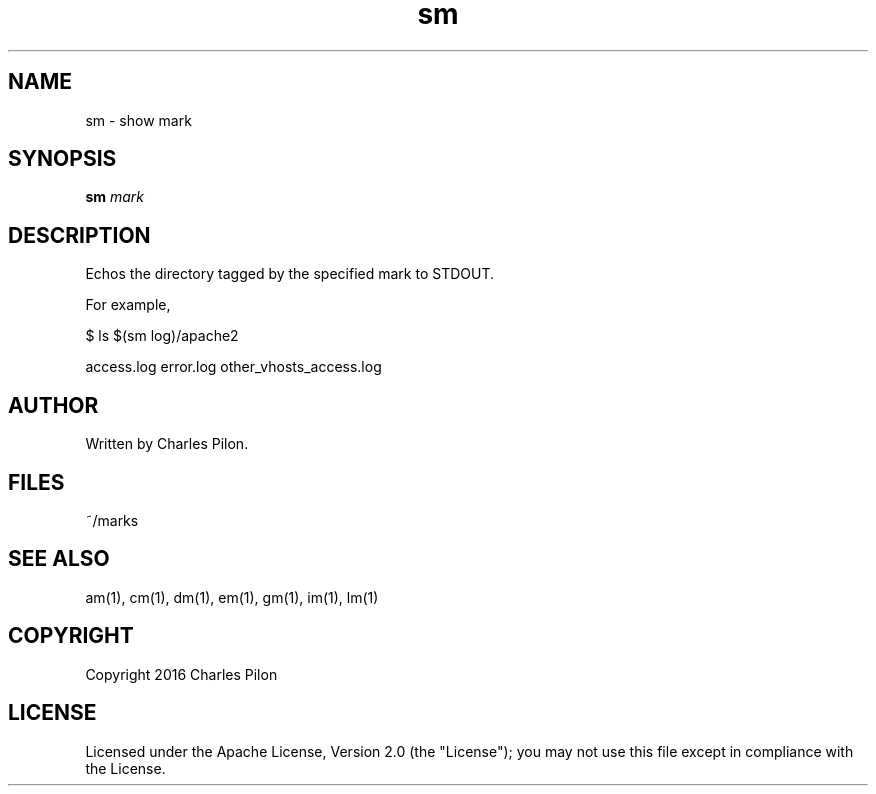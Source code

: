 .TH sm 1 "13 November 2016" "markdir 1.0.0"
.SH NAME
sm - show mark
.SH SYNOPSIS
.B sm
.I mark
.B
.SH DESCRIPTION
Echos the directory tagged by the specified mark to STDOUT.

For example,

$ ls $(sm log)/apache2

access.log  error.log  other_vhosts_access.log
.SH AUTHOR
Written by Charles Pilon.
.SH FILES
~/marks
.SH SEE ALSO
am(1), cm(1), dm(1), em(1), gm(1), im(1), lm(1)
.SH COPYRIGHT
Copyright 2016 Charles Pilon
.SH LICENSE
Licensed under the Apache License, Version 2.0 (the "License"); you may not use this file except in compliance with the License.
